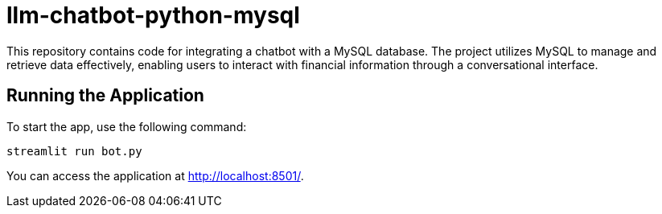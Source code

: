 # llm-chatbot-python-mysql

This repository contains code for integrating a chatbot with a MySQL database. The project utilizes MySQL to manage and retrieve data effectively, enabling users to interact with financial information through a conversational interface.

## Running the Application

To start the app, use the following command:

```bash
streamlit run bot.py
```

You can access the application at http://localhost:8501/.
